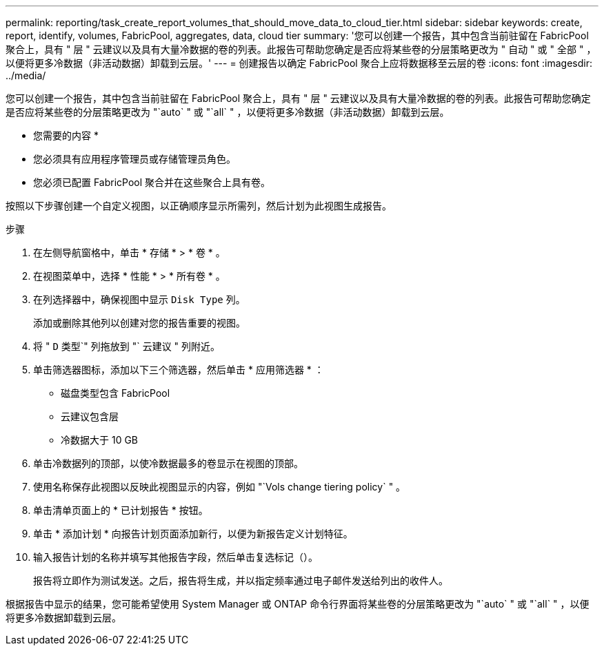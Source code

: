 ---
permalink: reporting/task_create_report_volumes_that_should_move_data_to_cloud_tier.html 
sidebar: sidebar 
keywords: create, report, identify, volumes, FabricPool, aggregates, data, cloud tier 
summary: '您可以创建一个报告，其中包含当前驻留在 FabricPool 聚合上，具有 " 层 " 云建议以及具有大量冷数据的卷的列表。此报告可帮助您确定是否应将某些卷的分层策略更改为 " 自动 " 或 " 全部 " ，以便将更多冷数据（非活动数据）卸载到云层。' 
---
= 创建报告以确定 FabricPool 聚合上应将数据移至云层的卷
:icons: font
:imagesdir: ../media/


[role="lead"]
您可以创建一个报告，其中包含当前驻留在 FabricPool 聚合上，具有 " 层 " 云建议以及具有大量冷数据的卷的列表。此报告可帮助您确定是否应将某些卷的分层策略更改为 "`auto` " 或 "`all` " ，以便将更多冷数据（非活动数据）卸载到云层。

* 您需要的内容 *

* 您必须具有应用程序管理员或存储管理员角色。
* 您必须已配置 FabricPool 聚合并在这些聚合上具有卷。


按照以下步骤创建一个自定义视图，以正确顺序显示所需列，然后计划为此视图生成报告。

.步骤
. 在左侧导航窗格中，单击 * 存储 * > * 卷 * 。
. 在视图菜单中，选择 * 性能 * > * 所有卷 * 。
. 在列选择器中，确保视图中显示 `Disk Type` 列。
+
添加或删除其他列以创建对您的报告重要的视图。

. 将 " `D` 类型`" 列拖放到 "` 云建议 " 列附近。
. 单击筛选器图标，添加以下三个筛选器，然后单击 * 应用筛选器 * ：
+
** 磁盘类型包含 FabricPool
** 云建议包含层
** 冷数据大于 10 GBimage:../media/filter_cold_data.gif[""]


. 单击冷数据列的顶部，以使冷数据最多的卷显示在视图的顶部。
. 使用名称保存此视图以反映此视图显示的内容，例如 "`Vols change tiering policy` " 。image:../media/report_vol_cold_data.gif[""]
. 单击清单页面上的 * 已计划报告 * 按钮。
. 单击 * 添加计划 * 向报告计划页面添加新行，以便为新报告定义计划特征。
. 输入报告计划的名称并填写其他报告字段，然后单击复选标记（image:../media/blue_check.gif[""]）。
+
报告将立即作为测试发送。之后，报告将生成，并以指定频率通过电子邮件发送给列出的收件人。



根据报告中显示的结果，您可能希望使用 System Manager 或 ONTAP 命令行界面将某些卷的分层策略更改为 "`auto` " 或 "`all` " ，以便将更多冷数据卸载到云层。

